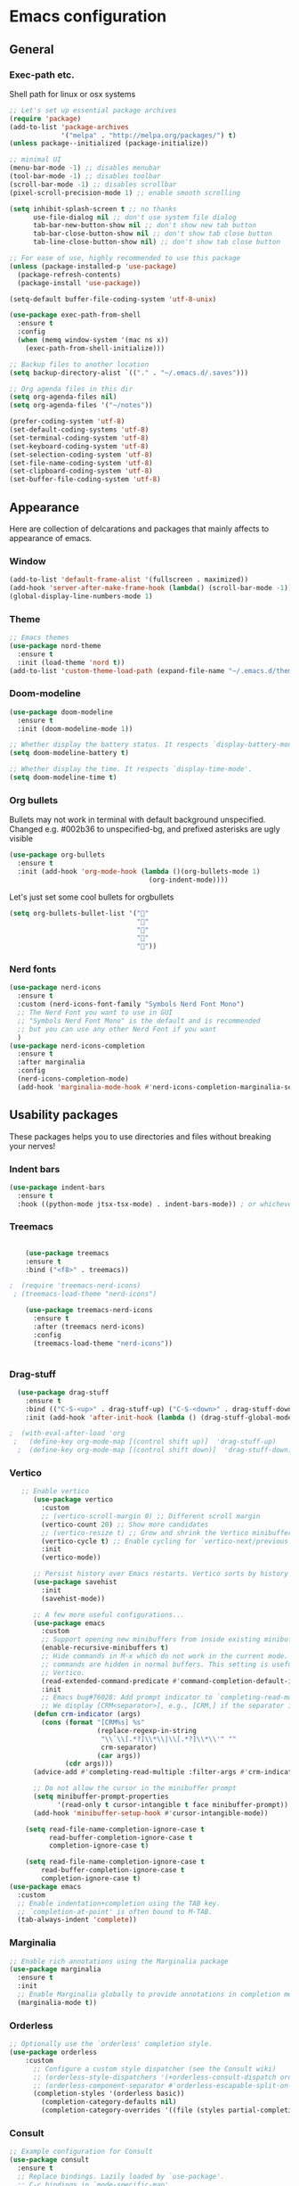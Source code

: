 * Emacs configuration

** General
*** Exec-path etc.
Shell path for linux or osx systems
#+begin_src emacs-lisp
  ;; Let's set up essential package archives
  (require 'package)
  (add-to-list 'package-archives
               '("melpa" . "http://melpa.org/packages/") t)
  (unless package--initialized (package-initialize))

  ;; minimal UI
  (menu-bar-mode -1) ;; disables menubar
  (tool-bar-mode -1) ;; disables toolbar
  (scroll-bar-mode -1) ;; disables scrollbar
  (pixel-scroll-precision-mode 1) ;; enable smooth scrolling

  (setq inhibit-splash-screen t ;; no thanks
        use-file-dialog nil ;; don't use system file dialog
        tab-bar-new-button-show nil ;; don't show new tab button
        tab-bar-close-button-show nil ;; don't show tab close button
        tab-line-close-button-show nil) ;; don't show tab close button

  ;; For ease of use, highly recommended to use this package
  (unless (package-installed-p 'use-package)
    (package-refresh-contents)
    (package-install 'use-package))

  (setq-default buffer-file-coding-system 'utf-8-unix)

  (use-package exec-path-from-shell
    :ensure t
    :config
    (when (memq window-system '(mac ns x))
      (exec-path-from-shell-initialize)))

  ;; Backup files to another location
  (setq backup-directory-alist `(("." . "~/.emacs.d/.saves")))

  ;; Org agenda files in this dir
  (setq org-agenda-files nil)
  (setq org-agenda-files '("~/notes"))

  (prefer-coding-system 'utf-8)
  (set-default-coding-systems 'utf-8)
  (set-terminal-coding-system 'utf-8)
  (set-keyboard-coding-system 'utf-8)
  (set-selection-coding-system 'utf-8)
  (set-file-name-coding-system 'utf-8)
  (set-clipboard-coding-system 'utf-8)
  (set-buffer-file-coding-system 'utf-8)
#+end_src

#+RESULTS:
: t
** Appearance

Here are collection of delcarations and packages that mainly affects
to appearance of emacs.

*** Window
#+BEGIN_SRC emacs-lisp
  (add-to-list 'default-frame-alist '(fullscreen . maximized))
  (add-hook 'server-after-make-frame-hook (lambda() (scroll-bar-mode -1)))
  (global-display-line-numbers-mode 1)

#+END_SRC

*** Theme
#+begin_src emacs-lisp
  ;; Emacs themes
  (use-package nord-theme
    :ensure t
    :init (load-theme 'nord t))
  (add-to-list 'custom-theme-load-path (expand-file-name "~/.emacs.d/themes/"))
#+end_src
*** Doom-modeline
#+begin_src emacs-lisp
  (use-package doom-modeline
    :ensure t
    :init (doom-modeline-mode 1))

  ;; Whether display the battery status. It respects `display-battery-mode'.
  (setq doom-modeline-battery t)

  ;; Whether display the time. It respects `display-time-mode'.
  (setq doom-modeline-time t)
#+end_src

*** Org bullets
Bullets may not work in terminal with default background unspecified.
Changed e.g. #002b36 to unspecified-bg, and prefixed asterisks are ugly visible
#+BEGIN_SRC emacs-lisp
  (use-package org-bullets
    :ensure t
    :init (add-hook 'org-mode-hook (lambda ()(org-bullets-mode 1)
                                     (org-indent-mode))))
#+END_SRC

#+RESULTS:

Let's just set some cool bullets for orgbullets
#+BEGIN_SRC emacs-lisp
  (setq org-bullets-bullet-list '("󰯫"
                                  "󰯮"
                                  "󰯱"
                                  "󰯷"
                                  "󰯺"))

#+END_SRC

*** Nerd fonts
#+begin_src emacs-lisp
  (use-package nerd-icons
    :ensure t
    :custom (nerd-icons-font-family "Symbols Nerd Font Mono")
    ;; The Nerd Font you want to use in GUI
    ;; "Symbols Nerd Font Mono" is the default and is recommended
    ;; but you can use any other Nerd Font if you want
    )
  (use-package nerd-icons-completion
    :ensure t
    :after marginalia
    :config
    (nerd-icons-completion-mode)
    (add-hook 'marginalia-mode-hook #'nerd-icons-completion-marginalia-setup))

  #+end_src
** Usability packages
These packages helps you to use directories and files without breaking your nerves!
*** Indent bars
#+begin_src emacs-lisp
  (use-package indent-bars
    :ensure t
    :hook ((python-mode jtsx-tsx-mode) . indent-bars-mode)) ; or whichever modes you prefer
#+end_src
*** Treemacs
#+begin_src emacs-lisp

    (use-package treemacs
    :ensure t
    :bind ("<f8>" . treemacs))

;  (require 'treemacs-nerd-icons)
 ; (treemacs-load-theme "nerd-icons")

    (use-package treemacs-nerd-icons
      :ensure t
      :after (treemacs nerd-icons)
      :config
      (treemacs-load-theme "nerd-icons"))


#+end_src
*** Drag-stuff
#+BEGIN_SRC emacs-lisp
  (use-package drag-stuff
    :ensure t
    :bind (("C-S-<up>" . drag-stuff-up) ("C-S-<down>" . drag-stuff-down))
    :init (add-hook 'after-init-hook (lambda () (drag-stuff-global-mode 1))))

;  (with-eval-after-load 'org
 ;   (define-key org-mode-map [(control shift up)]  'drag-stuff-up)
  ;  (define-key org-mode-map [(control shift down)]  'drag-stuff-down))

#+END_SRC

*** Vertico
#+begin_src emacs-lisp
       ;; Enable vertico
          (use-package vertico
            :custom
            ;; (vertico-scroll-margin 0) ;; Different scroll margin
            (vertico-count 20) ;; Show more candidates
            ;; (vertico-resize t) ;; Grow and shrink the Vertico minibuffer
            (vertico-cycle t) ;; Enable cycling for `vertico-next/previous'
            :init
            (vertico-mode))

          ;; Persist history over Emacs restarts. Vertico sorts by history position.
          (use-package savehist
            :init
            (savehist-mode))

          ;; A few more useful configurations...
          (use-package emacs
            :custom
            ;; Support opening new minibuffers from inside existing minibuffers.
            (enable-recursive-minibuffers t)
            ;; Hide commands in M-x which do not work in the current mode.  Vertico
            ;; commands are hidden in normal buffers. This setting is useful beyond
            ;; Vertico.
            (read-extended-command-predicate #'command-completion-default-include-p)
            :init
            ;; Emacs bug#76028: Add prompt indicator to `completing-read-multiple'.
            ;; We display [CRM<separator>], e.g., [CRM,] if the separator is a comma.
          (defun crm-indicator (args)
            (cons (format "[CRM%s] %s"
                          (replace-regexp-in-string
                           "\\`\\[.*?]\\*\\|\\[.*?]\\*\\'" ""
                           crm-separator)
                          (car args))
                  (cdr args)))
          (advice-add #'completing-read-multiple :filter-args #'crm-indicator)

          ;; Do not allow the cursor in the minibuffer prompt
          (setq minibuffer-prompt-properties
                '(read-only t cursor-intangible t face minibuffer-prompt))
          (add-hook 'minibuffer-setup-hook #'cursor-intangible-mode))

        (setq read-file-name-completion-ignore-case t
              read-buffer-completion-ignore-case t
              completion-ignore-case t)

        (setq read-file-name-completion-ignore-case t
            read-buffer-completion-ignore-case t
            completion-ignore-case t)
    (use-package emacs
      :custom
      ;; Enable indentation+completion using the TAB key.
      ;; `completion-at-point' is often bound to M-TAB.
      (tab-always-indent 'complete))
  
#+end_src

*** Marginalia
#+begin_src emacs-lisp
  ;; Enable rich annotations using the Marginalia package
  (use-package marginalia
    :ensure t
    :init
    ;; Enable Marginalia globally to provide annotations in completion menus
    (marginalia-mode t))
#+end_src
*** Orderless
#+begin_src emacs-lisp
  ;; Optionally use the `orderless' completion style.
  (use-package orderless
      :custom
        ;; Configure a custom style dispatcher (see the Consult wiki)
        ;; (orderless-style-dispatchers '(+orderless-consult-dispatch orderless-affix-dispatch))
        ;; (orderless-component-separator #'orderless-escapable-split-on-space)
        (completion-styles '(orderless basic))
          (completion-category-defaults nil)
          (completion-category-overrides '((file (styles partial-completion)))))
#+end_src
*** Consult
#+begin_src emacs-lisp
  ;; Example configuration for Consult
  (use-package consult
    :ensure t
    ;; Replace bindings. Lazily loaded by `use-package'.
    ;; C-c bindings in `mode-specific-map'
    :bind (("C-c M-x" . consult-mode-command)
           ("C-c h" . consult-history)
           ("C-c k" . consult-kmacro)
           ("C-c m" . consult-man)
           ("C-c i" . consult-info)
           ([remap Info-search] . consult-info)
           ;; C-x bindings in `ctl-x-map'
           ("C-x M-:" . consult-complex-command)     ;; orig. repeat-complex-command
           ("C-x b" . consult-buffer)                ;; orig. switch-to-buffer
           ("C-x 4 b" . consult-buffer-other-window) ;; orig. switch-to-buffer-other-window
           ("C-x 5 b" . consult-buffer-other-frame)  ;; orig. switch-to-buffer-other-frame
           ("C-x t b" . consult-buffer-other-tab)    ;; orig. switch-to-buffer-other-tab
           ("C-x r b" . consult-bookmark)            ;; orig. bookmark-jump
           ("C-x p b" . consult-project-buffer)      ;; orig. project-switch-to-buffer
           ;; Custom M-# bindings for fast register access
           ("M-#" . consult-register-load)
           ("M-'" . consult-register-store)          ;; orig. abbrev-prefix-mark (unrelated)
           ("C-M-#" . consult-register)
           ;; Other custom bindings
           ("M-y" . consult-yank-pop)                ;; orig. yank-pop
           ;; M-g bindings in `goto-map'
           ("M-g e" . consult-compile-error)
           ("M-g f" . consult-flymake)               ;; Alternative: consult-flycheck
           ("M-g g" . consult-goto-line)             ;; orig. goto-line
           ("M-g M-g" . consult-goto-line)           ;; orig. goto-line
           ("M-g o" . consult-outline)               ;; Alternative: consult-org-heading
           ("M-g m" . consult-mark)
           ("M-g k" . consult-global-mark)
           ("M-g i" . consult-imenu)
           ("M-g I" . consult-imenu-multi)
           ;; M-s bindings in `search-map'
           ("M-s d" . consult-find)                  ;; Alternative: consult-fd
           ("M-s c" . consult-locate)
           ("M-s g" . consult-grep)
           ("M-s G" . consult-git-grep)
           ("M-s r" . consult-ripgrep)
           ("M-s l" . consult-line)
           ("M-s L" . consult-line-multi)
           ("M-s k" . consult-keep-lines)
           ("M-s u" . consult-focus-lines)
           ;; Isearch integration
           ("M-s e" . consult-isearch-history)
           :map isearch-mode-map
           ("M-e" . consult-isearch-history)         ;; orig. isearch-edit-string
           ("M-s e" . consult-isearch-history)       ;; orig. isearch-edit-string
           ("M-s l" . consult-line)                  ;; needed by consult-line to detect isearch
           ("M-s L" . consult-line-multi)            ;; needed by consult-line to detect isearch
           ;; Minibuffer history
           :map minibuffer-local-map
           ("M-s" . consult-history)                 ;; orig. next-matching-history-element
           ("M-r" . consult-history))                ;; orig. previous-matching-history-element

    ;; Enable automatic preview at point in the *Completions* buffer. This is
    ;; relevant when you use the default completion UI.
    :hook (completion-list-mode . consult-preview-at-point-mode)

    ;; Configure other variables and modes in the :config section,
    ;; after lazily loading the package.
    :config

    ;; Optionally configure preview. The default value
    ;; is 'any, such that any key triggers the preview.
    ;; (setq consult-preview-key 'any)
    ;; (setq consult-preview-key "M-.")
    ;; (setq consult-preview-key '("S-<down>" "S-<up>"))
    ;; For some commands and buffer sources it is useful to configure the
    ;; :preview-key on a per-command basis using the `consult-customize' macro.
    (consult-customize
     consult-theme :preview-key '(:debounce 0.2 any)
     consult-ripgrep consult-git-grep consult-grep consult-man
     consult-bookmark consult-recent-file consult-xref
     consult--source-bookmark consult--source-file-register
     consult--source-recent-file consult--source-project-recent-file
     ;; :preview-key "M-."
     :preview-key '(:debounce 0.4 any))

    ;; Optionally configure the narrowing key.
    ;; Both < and C-+ work reasonably well.
    (setq consult-narrow-key "<") ;; "C-+"

    ;; The :init configuration is always executed (Not lazy)
    :init

    ;; Tweak the register preview for `consult-register-load',
    ;; `consult-register-store' and the built-in commands.  This improves the
    ;; register formatting, adds thin separator lines, register sorting and hides
    ;; the window mode line.
    (advice-add #'register-preview :override #'consult-register-window)
    (setq register-preview-delay 0.5)

    ;; Use Consult to select xref locations with preview
    (setq xref-show-xrefs-function #'consult-xref
          xref-show-definitions-function #'consult-xref)


    ;; Optionally make narrowing help available in the minibuffer.
    ;; You may want to use `embark-prefix-help-command' or which-key instead.
    ;; (keymap-set consult-narrow-map (concat consult-narrow-key " ?") #'consult-narrow-help)
    )

  ;; VERTICO RELATED STUFF
  ;; Use `consult-completion-in-region' if Vertico is enabled.
  ;; Otherwise use the default `completion--in-region' function.
  (setq completion-in-region-function
        (lambda (&rest args)
          (apply (if vertico-mode
                     #'consult-completion-in-region
                   #'completion--in-region)
                 args)))

#+end_src

#+RESULTS:
: consult-history

*** Embark
#+begin_src emacs-lisp
  (use-package embark
    :ensure t

    :bind
    (("M-ö" . embark-act)         ;; pick some comfortable binding
     ("M-ä" . embark-dwim)        ;; good alternative: M-.
     ("C-h B" . embark-bindings)) ;; alternative for `describe-bindings'

    ;; Show the Embark target at point via Eldoc. You may adjust the
    ;; Eldoc strategy, if you want to see the documentation from
    ;; multiple providers. Beware that using this can be a little
    ;; jarring since the message shown in the minibuffer can be more
    ;; than one line, causing the modeline to move up and down:

    ;; (add-hook 'eldoc-documentation-functions #'embark-eldoc-first-target)
    ;; (setq eldoc-documentation-strategy #'eldoc-documentation-compose-eagerly)

    :config

    ;; Hide the mode line of the Embark live/completions buffers
    (add-to-list 'display-buffer-alist
                 '("\\`\\*Embark Collect \\(Live\\|Completions\\)\\*"
                   nil
                   (window-parameters (mode-line-format . none))))
    :init

    ;; Optionally replace the key help with a completing-read interface
    (setq prefix-help-command #'embark-prefix-help-command)
    )

  ;; Consult users will also want the embark-consult package.
  (use-package embark-consult
    :ensure t ; only need to install it, embark loads it after consult if found
    :hook
    (embark-collect-mode . consult-preview-at-point-mode))
#+end_src

*** Yasnippet

#+BEGIN_SRC emacs-lisp
  ;; (use-package yasnippet
  ;;   :ensure t
  ;;   :init (yas-global-mode t))

  ;; (use-package yasnippet-snippets
  ;;   :ensure t)
  ;;(yas-global-mode 1) ;; or M-x yas-reload-all if you've started YASnippet already.
#+END_SRC
#+beg
Let's also define paths for snippets, they will be organized all into
their own folders and files.
#+BEGIN_SRC emacs-lisp
  (setq yas-snippet-dirs
        '("~/.emacs.d/snippets"                 ;; personal snippets
          "~/.emacs.d/elpa/yasnippet-snippets-20241207.2221/snippets")) ;; installed snippets

  
#+END_SRC

*** Smartparens
#+BEGIN_SRC emacs-lisp
  (use-package smartparens
    :ensure t
    :init (require 'smartparens-config)
    :config (smartparens-global-mode t))
  ;(sp-pair "{" nil :actions :rem)
#+END_SRC
*** Flycheck
#+BEGIN_SRC emacs-lisp
  (use-package flycheck
    :ensure t
    :config (global-flycheck-mode))

;  (with-eval-after-load 'flycheck
 ;   (add-hook 'flycheck-mode-hook #'flycheck-falco-rules-setup))
#+END_SRC
*** Beamer
#+begin_src emacs-lisp
  (setq org-latex-listings 'minted
      org-latex-packages-alist '(("" "minted"))
      org-latex-pdf-process
      '("pdflatex -shell-escape -interaction=nonstopmode -output-directory=%o %f"))
#+end_src
** Coding and versioning
*** LSP

#+begin_src emacs-lisp
  (use-package lsp-mode
    :diminish "LSP"
    :ensure t
    :hook ((lsp-mode . lsp-diagnostics-mode)
           ;; Enable LSP for relevant modes
           ((tsx-ts-mode
             typescript-ts-mode
             js-ts-mode
             jtsx-tsx-mode) . lsp-deferred))
    :custom
    (lsp-keymap-prefix "C-c l")      ; Prefix for LSP actions
    (lsp-diagnostics-provider :flycheck)
    (lsp-completion-provider :none) ;; Use Corfu instead of LSP's built-in completion
    (lsp-session-file (locate-user-emacs-file ".lsp-session"))
    (lsp-log-io nil)                 ; Use only for debugging
    (lsp-keep-workspace-alive nil)    ; Close LSP server if buffers are closed
    (lsp-idle-delay 0.5)              ; Debounce timer
    (lsp-eslint-server-command '("vscode-eslint-language-server" "--stdio"))

    ;; Core functionality
    (lsp-enable-xref t)
    (lsp-auto-configure t)
    (lsp-eldoc-enable-hover t)
    (lsp-enable-dap-auto-configure t)
    (lsp-enable-file-watchers nil)
    (lsp-enable-folding t)
    (lsp-enable-imenu t)
    (lsp-enable-indentation nil)
    (lsp-enable-links nil)
    (lsp-enable-on-type-formatting nil)
    (lsp-enable-suggest-server-download t)
    (lsp-enable-symbol-highlighting t)
    (lsp-enable-text-document-color nil)

    ;; UI Configuration
    (lsp-ui-sideline-show-hover nil)
    (lsp-ui-sideline-diagnostic-max-lines 20)

    ;; Completion Setup (Using Vertico & Orderless)
    (lsp-completion-enable t)
    (lsp-completion-enable-additional-text-edit t)
    (lsp-enable-snippet t)
    (lsp-completion-show-kind t)

    ;; Headerline & Modeline
    (lsp-headerline-breadcrumb-enable t)
    (lsp-headerline-breadcrumb-enable-diagnostics nil)
    (lsp-headerline-breadcrumb-enable-symbol-numbers nil)
    (lsp-headerline-breadcrumb-icons-enable nil)
    (lsp-modeline-code-actions-enable nil)
    (lsp-modeline-diagnostics-enable nil)
    (lsp-modeline-workspace-status-enable nil)
    (lsp-signature-doc-lines 1)

    ;; Miscellaneous
    (lsp-ui-doc-use-childframe t)
    (lsp-eldoc-render-all nil)
    (lsp-lens-enable nil)
    (lsp-semantic-tokens-enable nil)

    :init
    (setq lsp-use-plists nil))

  ;; Ensure lsp-completion is properly enabled
  (use-package lsp-completion
    :hook (lsp-mode . lsp-completion-mode))

#+end_src

*** Aphaleia
#+begin_src emacs-lisp
  (use-package apheleia
    :ensure t
    :diminish ""
    :defines
    apheleia-formatters
    apheleia-mode-alist
    :functions
    apheleia-global-mode
    :config
    (setf (alist-get 'prettier-json apheleia-formatters)
          '("prettier" "--stdin-filepath" filepath))
    (apheleia-global-mode 1))
#+end_src
*** Eslint
#+begin_src emacs-lisp
   (use-package lsp-eslint
      :demand t
      :after lsp-mode)
#+end_src

*** JTSX
#+begin_src emacs-lisp
  (use-package jtsx
    :ensure t
    :bind (("C-c C-j" . jtsx-jump-jsx-element-tag-dwim)
           ("C-c j o" . jtsx-jump-jsx-opening-tag)
           ("C-c j c" . jtsx-jump-jsx-closing-tag)
           ("C-c j r" . jtsx-rename-jsx-element)
           ("M-<down>" . jtsx-move-jsx-element-tag-forward)
           ("M-<up>" . jtsx-move-jsx-element-tag-backward)
           ("C-c C-<down>" . jtsx-move-jsx-element-forward)
           ("C-c C-<up>" . jtsx-move-jsx-element-backward)
           ("C-c C-S-<down>" . jtsx-move-jsx-element-step-in-forward)
           ("C-c C-S-<up>" . jtsx-move-jsx-element-step-in-backward)
           ("C-c j w" . jtsx-wrap-in-jsx-element)
           ("C-c j u" . jtsx-unwrap-jsx)
           ("C-c j d n" . jtsx-delete-jsx-node)
           ("C-c j d a" . jtsx-delete-jsx-attribute)
           ("C-c j t" . jtsx-toggle-jsx-attributes-orientation)
           ("C-c j h" . jtsx-rearrange-jsx-attributes-horizontally)
           ("C-c j v" . jtsx-rearrange-jsx-attributes-vertically))
    :init
    ;; Automatically use `jtsx--mode` for corresponding files
    (add-to-list 'auto-mode-alist '("\\.js\\'" . jtsx-jsx-mode))
    (add-to-list 'auto-mode-alist '("\\.jsx\\'" . jtsx-jsx-mode))
    (add-to-list 'auto-mode-alist '("\\.ts\\'" . jtsx-tsx-mode))
    (add-to-list 'auto-mode-alist '("\\.tsx\\'" . jtsx-tsx-mode)))
#+end_src
*** Yaml
#+BEGIN_SRC emacs-lisp
  (use-package yaml
    :ensure t)
#+END_SRC
*** Magit
#+begin_src emacs-lisp
(use-package magit
  :ensure t
  :bind (("C-x g" . magit-status)))
#+end_src
** Misc
Some variable declarations and/or packages which might be useful too.
